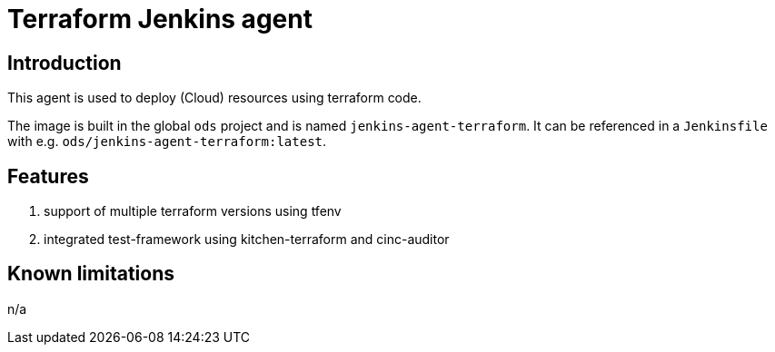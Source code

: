 = Terraform Jenkins agent

== Introduction
This agent is used to deploy (Cloud) resources using terraform code.

The image is built in the global `ods` project and is named `jenkins-agent-terraform`.
It can be referenced in a `Jenkinsfile` with e.g. `ods/jenkins-agent-terraform:latest`.

== Features
1. support of multiple terraform versions using tfenv
2. integrated test-framework using kitchen-terraform and cinc-auditor

== Known limitations
n/a
